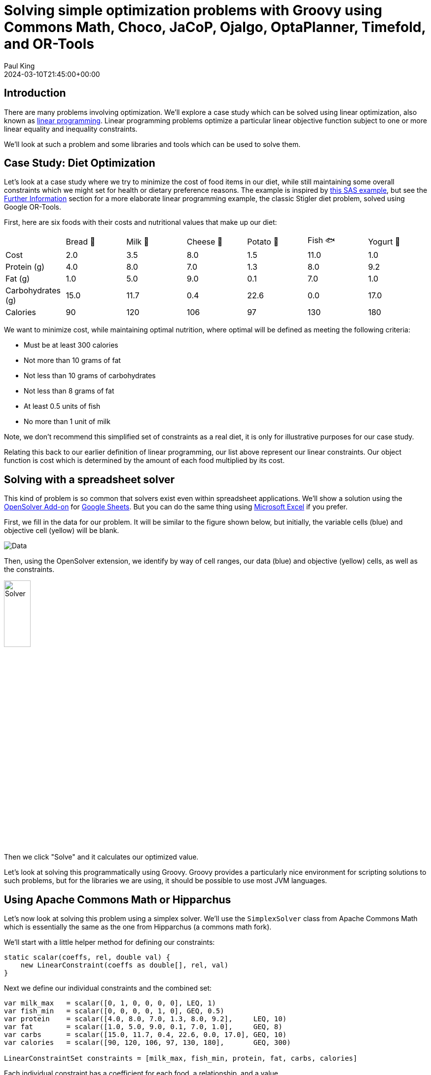 = Solving simple optimization problems with Groovy using Commons Math, Choco, JaCoP, Ojalgo, OptaPlanner, Timefold, and OR-Tools
Paul King
:revdate: 2024-03-10T21:45:00+00:00
:draft: true
:keywords: groovy, optaplanner, timefold, ojalgo, jacop, or-tools, choco, commons math, hipparchus, linear programming
:description: This post looks at solving simple optimization problems using Groovy.

== Introduction

There are many problems involving optimization.
We'll explore a case study which can be solved using linear optimization,
also known as
https://en.wikipedia.org/wiki/Linear_programming[linear programming].
Linear programming problems optimize a particular linear objective
function subject to one or more linear equality and inequality constraints.

We'll look at such a problem and some libraries
and tools which can be used to solve them.

== Case Study: Diet Optimization

Let's look at a case study where we try to minimize the cost of food
items in our diet, while still maintaining some overall constraints
which we might set for health or dietary preference reasons.
The example is inspired by
https://documentation.sas.com/doc/en/orcdc/14.2/ormpug/ormpug_lpsolver_examples01.htm[this SAS example],
but see the <<Further Information>> section for a more elaborate linear programming example,
the classic Stigler diet problem, solved using Google OR-Tools.

First, here are six foods with their costs and nutritional
values that make up our diet:

[width=300]
|===
|                   | Bread 🍞 | Milk 🥛 | Cheese 🧀 | Potato 🥔 | Fish 🐟 | Yogurt 🍶
| Cost              | 2.0   | 3.5  | 8.0    | 1.5    | 11.0 | 1.0
| Protein (g)       | 4.0   | 8.0  | 7.0    | 1.3    | 8.0  | 9.2
| Fat (g)           | 1.0   | 5.0  | 9.0    | 0.1    | 7.0  | 1.0
| Carbohydrates (g) | 15.0  | 11.7 | 0.4    | 22.6   | 0.0  | 17.0
| Calories          | 90    | 120  | 106    | 97     | 130  | 180
|===

We want to minimize cost, while maintaining optimal nutrition,
where optimal will be defined as meeting the following criteria:

* Must be at least 300 calories
* Not more than 10 grams of fat
* Not less than 10 grams of carbohydrates
* Not less than 8 grams of fat
* At least 0.5 units of fish
* No more than 1 unit of milk

Note, we don't recommend this simplified set of constraints
as a real diet, it is only for illustrative purposes for our case study.

Relating this back to our earlier definition of linear programming,
our list above represent our linear constraints. Our object function
is cost which is determined by the amount of each food multiplied
by its cost.

== Solving with a spreadsheet solver

This kind of problem is so common that solvers exist even within spreadsheet applications. We'll show a solution using the
https://opensolver.org/opensolver-for-google-sheets/[OpenSolver Add-on] for
https://www.google.com.au/sheets/about/[Google Sheets].
But you can do the same thing using
https://speakerdeck.com/paulk/groovy-constraint-programming?slide=77[Microsoft Excel] if you prefer.

First, we fill in the data for our problem.
It will be similar to the figure shown below, but initially,
the variable cells (blue) and objective cell (yellow) will be blank.

image:img/GoogleSheetsDietData.png[Data]

Then, using the OpenSolver extension, we identify by way
of cell ranges, our data (blue) and objective (yellow) cells,
as well as the constraints.

image:img/GoogleSheetsDietOpenSolver.png[Solver,width=25%]

Then we click "Solve" and it calculates our optimized value.

Let's look at solving this programmatically using Groovy.
Groovy provides a particularly nice environment for
scripting solutions to such problems, but for
the libraries we are using, it should be possible to use
most JVM languages.

== Using Apache Commons Math or Hipparchus

Let's now look at solving this problem using a simplex solver.
We'll use the `SimplexSolver` class from Apache Commons
Math which is essentially the same as the one from Hipparchus
(a commons math fork).

We'll start with a little helper method for defining our constraints:

[source,groovy]
----
static scalar(coeffs, rel, double val) {
    new LinearConstraint(coeffs as double[], rel, val)
}
----

Next we define our individual constraints and the combined set:

[source,groovy]
----
var milk_max   = scalar([0, 1, 0, 0, 0, 0], LEQ, 1)
var fish_min   = scalar([0, 0, 0, 0, 1, 0], GEQ, 0.5)
var protein    = scalar([4.0, 8.0, 7.0, 1.3, 8.0, 9.2],     LEQ, 10)
var fat        = scalar([1.0, 5.0, 9.0, 0.1, 7.0, 1.0],     GEQ, 8)
var carbs      = scalar([15.0, 11.7, 0.4, 22.6, 0.0, 17.0], GEQ, 10)
var calories   = scalar([90, 120, 106, 97, 130, 180],       GEQ, 300)

LinearConstraintSet constraints = [milk_max, fish_min, protein, fat, carbs, calories]
----

Each individual constraint has a coefficient for each food,
a relationship, and a value.

Next, we define our cost function, and an additional constraint
to indicate that we can't buy a negative amount of any food.
The `zeroOrMore` constraint saves us from doing the long-hand
equivalent, like `fish_min` but with a minimum of `0`, for each food.

[source,groovy]
----
var cost = new LinearObjectiveFunction([2.0, 3.5, 8.0, 1.5, 11.0, 1.0] as double[], 0)

var zeroOrMore = new NonNegativeConstraint(true)
----

Now, our solution is found by creating a new solver, and asking
it to optimize using our cost function and the constraints.
We then print our solution out:

[source,groovy]
----
var solution = new SimplexSolver().optimize(cost, constraints, zeroOrMore)

static pretty(int idx, double d) {
    d ? [sprintf('%s %.2f', ['🍞', '🥛', '🧀', '🥔', '🐟', '🍶'][idx], d)] : []
}

if (solution != null) {
    printf "Cost: %.2f%n", solution.value
    println solution.point.indexed().collectMany(this::pretty).join(', ')
}
----

When run, it gives the following output:

----
Cost: 12.08
🥛 0.05, 🧀 0.45, 🥔 1.87, 🐟 0.50
----

This is the same solution as what we saw when using the spreadsheet.

You can currently swap between Apache Commons Math and Hipparchus
by switching the Maven coordinates of the jar being used on the classpath
and changing a few import statements. This may change in future versions,
but for now:

* Using `org.apache.commons:commons-math3:3.6.1` gives an older stable version
of Commons Math, starting to show its age at 8 years old.
* Using `org.apache.commons:commons-math4-legacy:4.0-beta1`
gives the latest version of these classes from Apache Commons Math.
The naming possibly deserves some explanation. There has been ongoing
effort to modularise Commons Math and there are numerous components
delivered as a result. The optimisation classes haven't
been worked on yet and are available in the aforementioned artifact.
* Using `org.hipparchus:hipparchus-optim:3.0` gives classes from the forked
project. For the classes we are using, there is essentially no difference
in the fork, but other parts of the library have seen useful updates
if you don't mind having a dependency that isn't backed by the ASF.

If you don't like those options, there are many more, here are a few
with Groovy solutions in the same repo:

* For a solution using the SCIP simplex solver in Google https://developers.google.com/optimization/lp[OR-Tools], see https://github.com/paulk-asert/groovy-constraint-programming/blob/master/subprojects/Diet/src/main/groovy/DietOrTools.groovy[DietOrTools.groovy]
* For a solution showing Groovy support within https://documentation.sas.com/doc/en/pgmsascdc/9.4_3.5/proc/p1x8agymll9gten1ocziihptcjzj.htm[SAS], see https://github.com/paulk-asert/groovy-constraint-programming/blob/master/subprojects/Diet/src/main/groovy/DietGroovy.sas[DietGroovy.sas]
* For a solution using the LP solver in https://www.ojalgo.org/[ojAlgo], see https://github.com/paulk-asert/groovy-constraint-programming/blob/master/subprojects/Diet/src/main/groovy/DietOjalgo.groovy[DietOjalgo.groovy]
* For a solution using the https://choco-solver.org/[Choco] constraint programming solver, see https://github.com/paulk-asert/groovy-constraint-programming/blob/master/subprojects/Diet/src/main/groovy/DietChocoInt.groovy[DietChocoInt.groovy] for a solution using scaled integers, and https://github.com/paulk-asert/groovy-constraint-programming/blob/master/subprojects/Diet/src/main/groovy/DietChocoReal.groovy[DietChocoReal.groovy] for a solution with real numbers using Ibex integration
* For a solution using the https://github.com/radsz/jacop[JaCoP] constraint programming solver, see https://github.com/paulk-asert/groovy-constraint-programming/blob/master/subprojects/Diet/src/main/groovy/DietJacopInt.groovy[DietJacopInt.groovy] for a solution using scaled integers, and https://github.com/paulk-asert/groovy-constraint-programming/blob/master/subprojects/Diet/src/main/groovy/DietJacopIntKnapsack.groovy[DietJacopIntKnapsack.groovy] for a solution utilizing a Knapsack constraint

== Using OptaPlanner or Timefold

[source,groovy]
----
@PlanningEntity
@ToString(includePackage = false)
class Food {
    String name
    @PlanningVariable(valueRangeProviderRefs = "amount")
    Integer amount // times 100
    double cost, protein, fat, carbs, calories
}
----

[source,groovy]
----
@PlanningSolution
class DietSolution {
    @PlanningEntityCollectionProperty
    List<Food> foods

    @ValueRangeProvider(id = "amount")
    CountableValueRange<Integer> getAmount() {
        ValueRangeFactory.createIntValueRange(0, 200, 5)
    }

    @PlanningScore
    HardSoftScore score

    void display() {
        foods.eachWithIndex { f, idx ->
            var emoji = ['🍞', '🥛', '🧀', '🥔', '🐟', '🍶']
            println "${emoji[idx]} $f.name: ${f.amount / 100}"
        }
        for (name in ['fat', 'carbs', 'protein', 'calories', 'cost']) {
            var total = foods.sum{ f -> f."$name" * f.amount / 100 }
            printf "Total %s: %.2f%n", name, total
        }
        println "Score: $score"
    }
}
----

[source,groovy]
----
class DietConstraintProvider implements ConstraintProvider {
    @Override
    Constraint[] defineConstraints(ConstraintFactory factory) {
        new Constraint[]{
                maxField(factory, 'protein', 10),
                minField(factory, 'fat', 8),
                minField(factory, 'carbs', 10),
                minField(factory, 'calories', 300),
                minFood(factory, 'Fish', 50),
                maxFood(factory, 'Milk', 100),
                minCost(factory),
        }
    }

    private static int amountOf(Food f, String name) {
        (f."$name" * f.amount).toInteger()
    }

    private static Constraint minField(ConstraintFactory factory, String fieldName, double minAmount) {
        ToIntFunction<Food> amount = f -> amountOf(f, fieldName)
        factory.forEach(Food)
                .groupBy(sum(amount))
                .filter(fs -> fs < minAmount * 100)
                .penalize(ONE_HARD)
                .asConstraint("Min $fieldName")
    }

    private static Constraint maxField(ConstraintFactory factory, String fieldName, double maxAmount) {
        ToIntFunction<Food> amount = f -> amountOf(f, fieldName)
        factory.forEach(Food)
                .groupBy(sum(amount))
                .filter(fs -> fs > maxAmount * 100)
                .penalize(ONE_HARD)
                .asConstraint("Max $fieldName")
    }

    private static Constraint minFood(ConstraintFactory factory, String foodName, double minAmount) {
        factory.forEach(Food)
                .filter(f -> f.name == foodName && f.amount < minAmount)
                .penalize(ONE_HARD)
                .asConstraint("Min $foodName")
    }

    private static Constraint maxFood(ConstraintFactory factory, String foodName, double maxAmount) {
        factory.forEach(Food)
                .filter(f -> f.name == foodName && f.amount > maxAmount)
                .penalize(ONE_HARD)
                .asConstraint("Max $foodName")
    }

    private static ToIntFunction<Food> totalCost = f -> (f.cost * f.amount).toInteger()

    private static Constraint minCost(ConstraintFactory factory) {
        factory.forEach(Food)
                .filter(f -> f.amount > 0)
                .groupBy(sum(totalCost))
                .penalize(ONE_SOFT, fs -> fs >> 2)
                .asConstraint('Min cost')
    }
}
----

[source,groovy]
----
def unsolved = new DietSolution(foods: [
    new Food(name:  'Bread', cost:  2.0, protein: 4.0, fat: 1.0, carbs: 15.0, calories:  90),
    new Food(name:   'Milk', cost:  3.5, protein: 8.0, fat: 5.0, carbs: 11.7, calories: 120),
    new Food(name: 'Cheese', cost:  8.0, protein: 7.0, fat: 9.0, carbs:  0.4, calories: 106),
    new Food(name: 'Potato', cost:  1.5, protein: 1.3, fat: 0.1, carbs: 22.6, calories:  97),
    new Food(name:   'Fish', cost: 11.0, protein: 8.0, fat: 7.0, carbs:  0.0, calories: 130),
    new Food(name: 'Yogurt', cost:  1.0, protein: 9.2, fat: 1.0, carbs: 17.0, calories: 180)
])

def construction = new ConstructionHeuristicPhaseConfig(constructionHeuristicType: FIRST_FIT)
def moveSelector = new UnionMoveSelectorConfig([
        new ChangeMoveSelectorConfig(),
        new SwapMoveSelectorConfig()
])
def localSearch = new LocalSearchPhaseConfig(localSearchType: VARIABLE_NEIGHBORHOOD_DESCENT,
        moveSelectorConfig: moveSelector)
def config = new SolverConfig()
        .withSolutionClass(DietSolution)
        .withEntityClasses(Food)
        .withConstraintProviderClass(DietConstraintProvider)
        .withPhases(construction, localSearch)
        .withTerminationSpentLimit(Duration.ofSeconds(10))

def factory = SolverFactory.create(config)
def solver = factory.buildSolver()
def solved = solver.solve(unsolved)
solved.display()
----

It has this output when run:

----
08:17:05.202 [main] INFO  a.t.s.core.impl.solver.DefaultSolver - Solving started: time spent (25), best score (-6init/0hard/0soft), environment mode (REPRODUCIBLE), move thread count (NONE), random (JDK with seed 0).
08:17:05.385 [main] INFO  a.t.s.c.i.c.DefaultConstructionHeuristicPhase - Construction Heuristic phase (0) ended: time spent (210), best score (-1hard/-521soft), score calculation speed (1355/sec), step total (6).
08:17:15.175 [main] INFO  a.t.s.c.i.l.DefaultLocalSearchPhase - Local Search phase (1) ended: time spent (10000), best score (-1hard/-261soft), score calculation speed (155967/sec), step total (1030).
08:17:15.176 [main] INFO  a.t.s.core.impl.solver.DefaultSolver - Solving ended: time spent (10000), best score (-1hard/-261soft), score calculation speed (152685/sec), phase total (2), environment mode (REPRODUCIBLE), move thread count (NONE).
🍞 Bread: 0.6
🥛 Milk: 0.6
🧀 Cheese: 0
🥔 Potato: 0.4
🐟 Fish: 0.5
🍶 Yogurt: 1.05
Total fat: 8.19
Total carbs: 42.91
Total protein: 21.38
Total calories: 418.80
Total cost: 10.45
Score: -1hard/-261soft
----

It has this output when run:

----
🍞 Bread: 0
🥛 Milk: 0
🧀 Cheese: 0.5
🥔 Potato: 1.9
🐟 Fish: 0.5
🍶 Yogurt: 0
Total fat: 8.19
Total carbs: 43.14
Total protein: 9.97
Total calories: 302.30
Total cost: 12.35
Score: 0hard/-308soft
----

== Further Information

* https://developers.google.com/optimization/lp[OR-Tools] linear optimization
* A related but more elaborate example based on the https://developers.google.com/optimization/lp/stigler_diet[Stigler Diet] problem using Google OR-Tools
* A Python https://www.kaggle.com/code/nbuhagiar/diet-optimization-with-or-tools[Diet example] also using Google OR-Tools
* GitHub repos containing sample code: https://github.com/paulk-asert/groovy-constraint-programming/tree/master/subprojects/Diet[Diet] https://github.com/paulk-asert/groovy-constraint-programming/tree/master/subprojects/DietOptaPlanner[DietOptaPlanner] https://github.com/paulk-asert/groovy-constraint-programming/tree/master/subprojects/DietTimeflow[DietTimeflow]

== Conclusion

We have looked at using Groovy and a few linear optimization
libraries to solve a diet case study.
